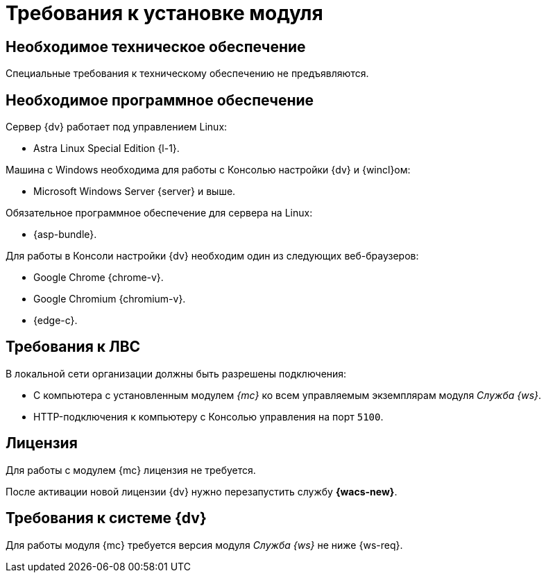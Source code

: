 = Требования к установке модуля

[#hardware]
== Необходимое техническое обеспечение

Специальные требования к техническому обеспечению не предъявляются.

[#software]
== Необходимое программное обеспечение

.Сервер {dv} работает под управлением Linux:
* Astra Linux Special Edition {l-1}.

.Машина с Windows необходима для работы с Консолью настройки {dv} и {wincl}ом:
* Microsoft Windows Server {server} и выше.

.Обязательное программное обеспечение для сервера на Linux:
* {asp-bundle}.

.Для работы в Консоли настройки {dv} необходим один из следующих веб-браузеров:
* Google Chrome {chrome-v}.
* Google Chromium {chromium-v}.
* {edge-c}.

[#network]
== Требования к ЛВС

.В локальной сети организации должны быть разрешены подключения:
* С компьютера с установленным модулем _{mc}_ ко всем управляемым экземплярам модуля _Служба {ws}_.
* HTTP-подключения к компьютеру с Консолью управления на порт `5100`.

[#license]
== Лицензия

Для работы с модулем {mc} лицензия не требуется.

После активации новой лицензии {dv} нужно перезапустить службу *{wacs-new}*.

[#docsvision]
== Требования к системе {dv}

Для работы модуля {mc} требуется версия модуля _Служба {ws}_ не ниже {ws-req}.

